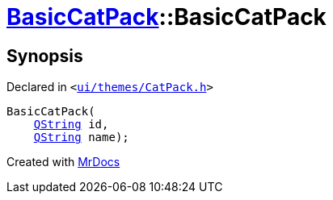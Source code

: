 [#BasicCatPack-2constructor-0e]
= xref:BasicCatPack.adoc[BasicCatPack]::BasicCatPack
:relfileprefix: ../
:mrdocs:


== Synopsis

Declared in `&lt;https://github.com/PrismLauncher/PrismLauncher/blob/develop/launcher/ui/themes/CatPack.h#L53[ui&sol;themes&sol;CatPack&period;h]&gt;`

[source,cpp,subs="verbatim,replacements,macros,-callouts"]
----
BasicCatPack(
    xref:QString.adoc[QString] id,
    xref:QString.adoc[QString] name);
----



[.small]#Created with https://www.mrdocs.com[MrDocs]#
